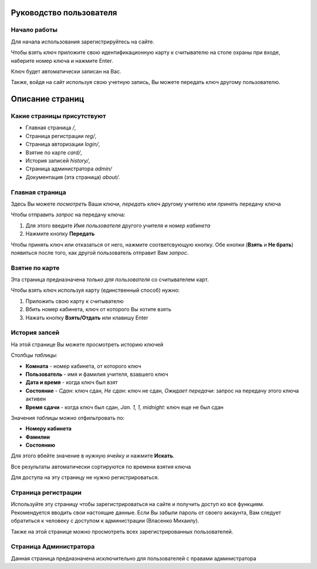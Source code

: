 Руководство пользователя
========================

*************
Начало работы
*************

Для начала использования зарегистрируйтесь на сайте.

Чтобы взять ключ приложите свою идентификационную карту к считывателю на столе охраны при входе,
наберите номер ключа и нажмите Enter.

Ключ будет автоматически записан на Вас.

Также, войдя на сайт используя свою учетную запись, Вы можете передать ключ другому пользователю.


Описание страниц
================

***************************
Какие страницы присутствуют
***************************

* Главная страница `/`,
* Страница регистрации `reg/`,
* Страница авторизации `login/`,
* Взятие по карте `card/`,
* История записей `history/`,
* Страница администратора `admin/`
* Документация (эта страница) `about/`.

****************
Главная страница
****************

Здесь Вы можете *посмотреть* Ваши ключи, *передать* ключ другому учителю или *принять* передачу ключа

Чтобы отправить *запрос* на передачу ключа:

1. Для этого введите `Имя пользователя` другого учителя и `номер кабинета`
2. Нажмите кнопку **Передать**

Чтобы принять ключ или отказаться от него, нажмите соответсвующую кнопку.
Обе кнопки (**Взять** и **Не брать**) появиться после того, как другой пользователь отправит Вам *запрос*.

***************
Взятие по карте
***************

Эта страница предназначена *только для пользователя* со считывателем карт.

Чтобы взять ключ используя карту (единственный способ) нужно:

1. Приложить свою карту к считывателю
2. Вбить номер кабинета, ключ от которого Вы хотите взять
3. Нажать кнопку **Взять/Отдать** или клавишу Enter

**************
История запсей
**************

На этой странице Вы можете просмотреть историю ключей

Столбцы *таблицы*:

* **Комната** - номер кабинета, от которого ключ
* **Пользователь** - имя и фамилия учителя, взавшего ключ
* **Дата и время** - когда ключ был взят
* **Состояние** - *Сдан*: ключ сдан, *Не сдан*: ключ не сдан, *Ожидает передачи*: запрос на передачу этого ключа активен
* **Время сдачи** - когда ключ был сдан, *Jan. 1, 1, midnight*: ключ еще не был сдан

Значения *таблицы* можно отфильтровать по:

* **Номеру кабинета**
* **Фамилии**
* **Состоянию**

Для этого вбейте значение в нужную ячейку и нажмите **Искать**.

Все результаты автоматически сортируются по времени взятия ключа

Для доступа на эту страницу не нужно регистрироваться.

********************
Страница регистрации
********************

Используйте эту страницу чтобы зарегистрироваться на сайте и получить доступ ко все функциям.
Рекомендуется вводить свои настоящие данные.
Если Вы забыли пароль от своего аккаунта, Вам следует обратиться к человеку с доступом к администрации (Власенко Михаилу).

Также на этой странице можно просмотреть всех зарегистрированных пользователей.

***********************
Страница Администратора
***********************

Данная страница предназначена исключительно для пользователей с правами администратора
